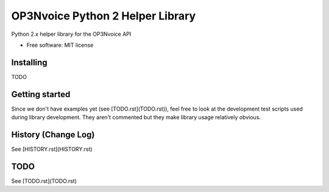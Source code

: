 =================================
OP3Nvoice Python 2 Helper Library
=================================

Python 2.x helper library for the OP3Nvoice API

* Free software: MIT license

Installing
----------

TODO

Getting started
---------------

Since we don't have examples yet (see [TODO.rst](TODO.rst)), feel free
to look at the development test scripts used during library development.
They aren't commented but they make library usage relatively obvious.

History (Change Log)
--------------------

See [HISTORY.rst](HISTORY.rst)

TODO
----

See [TODO.rst](TODO.rst)

